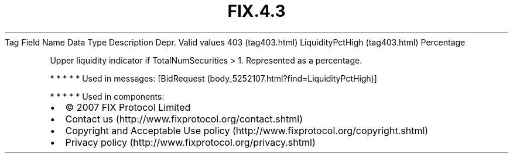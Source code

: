 .TH FIX.4.3 "" "" "Tag #403"
Tag
Field Name
Data Type
Description
Depr.
Valid values
403 (tag403.html)
LiquidityPctHigh (tag403.html)
Percentage
.PP
Upper liquidity indicator if TotalNumSecurities > 1. Represented as
a percentage.
.PP
   *   *   *   *   *
Used in messages:
[BidRequest (body_5252107.html?find=LiquidityPctHigh)]
.PP
   *   *   *   *   *
Used in components:

.PD 0
.P
.PD

.PP
.PP
.IP \[bu] 2
© 2007 FIX Protocol Limited
.IP \[bu] 2
Contact us (http://www.fixprotocol.org/contact.shtml)
.IP \[bu] 2
Copyright and Acceptable Use policy (http://www.fixprotocol.org/copyright.shtml)
.IP \[bu] 2
Privacy policy (http://www.fixprotocol.org/privacy.shtml)
